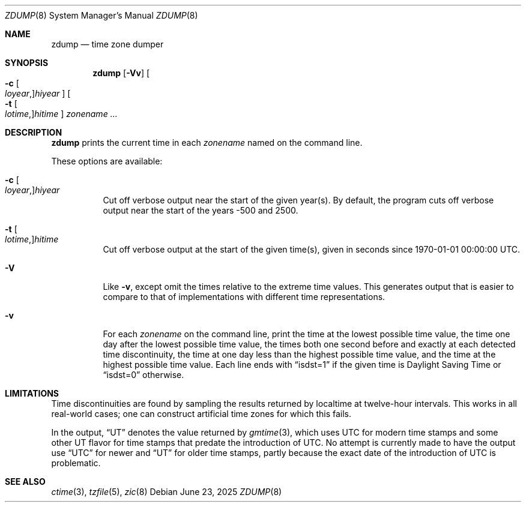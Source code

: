 .\"	$OpenBSD: zdump.8,v 1.7 2025/06/23 13:53:11 millert Exp $
.Dd $Mdocdate: June 23 2025 $
.Dt ZDUMP 8
.Os
.Sh NAME
.Nm zdump
.Nd time zone dumper
.Sh SYNOPSIS
.Nm zdump
.Op Fl Vv
.Oo
.Fl c
.Oo Ar loyear , Oc Ns Ar hiyear
.Oc
.Oo
.Fl t
.Oo Ar lotime , Oc Ns Ar hitime
.Oc
.Ar zonename ...
.Sh DESCRIPTION
.Nm
prints the current time in each
.Ar zonename
named on the command line.
.Pp
These options are available:
.Bl -tag -width Ds
.It Xo
.Fl c
.Oo Ar loyear , Oc Ns Ar hiyear
.Xc
Cut off verbose output near the start of the given year(s).
By default,
the program cuts off verbose output near the start of the years \-500 and 2500.
.It Xo
.Fl t
.Oo Ar lotime , Oc Ns Ar hitime
.Xc
Cut off verbose output at the start of the given time(s),
given in seconds since 1970-01-01 00:00:00 UTC.
.It Fl V
Like
.Fl v ,
except omit the times relative to the extreme time values.
This generates output that is easier to compare to that of
implementations with different time representations.
.It Fl v
For each
.Ar zonename
on the command line,
print the time at the lowest possible time value,
the time one day after the lowest possible time value,
the times both one second before and exactly at
each detected time discontinuity,
the time at one day less than the highest possible time value,
and the time at the highest possible time value.
Each line ends with
.Dq isdst=1
if the given time is Daylight Saving Time or
.Dq isdst=0
otherwise.
.El
.Sh LIMITATIONS
Time discontinuities are found by sampling the results returned by localtime
at twelve-hour intervals.
This works in all real-world cases;
one can construct artificial time zones for which this fails.
.Pp
In the output,
.Dq UT
denotes the value returned by
.Xr gmtime 3 ,
which uses UTC for modern time stamps and some other UT flavor for
time stamps that predate the introduction of UTC.
No attempt is currently made to have the output use
.Dq UTC
for newer and
.Dq UT
for older time stamps,
partly because the exact date of the introduction of UTC is problematic.
.\" @(#)zdump.8	8.1
.Sh SEE ALSO
.Xr ctime 3 ,
.Xr tzfile 5 ,
.Xr zic 8
.\" This file is in the public domain, so clarified as of
.\" 2009-05-17 by Arthur David Olson.
